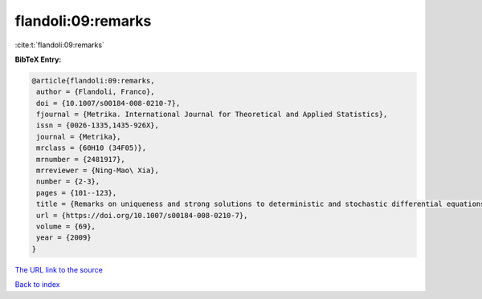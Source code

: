 flandoli:09:remarks
===================

:cite:t:`flandoli:09:remarks`

**BibTeX Entry:**

.. code-block:: bibtex

   @article{flandoli:09:remarks,
    author = {Flandoli, Franco},
    doi = {10.1007/s00184-008-0210-7},
    fjournal = {Metrika. International Journal for Theoretical and Applied Statistics},
    issn = {0026-1335,1435-926X},
    journal = {Metrika},
    mrclass = {60H10 (34F05)},
    mrnumber = {2481917},
    mrreviewer = {Ning-Mao\ Xia},
    number = {2-3},
    pages = {101--123},
    title = {Remarks on uniqueness and strong solutions to deterministic and stochastic differential equations},
    url = {https://doi.org/10.1007/s00184-008-0210-7},
    volume = {69},
    year = {2009}
   }
`The URL link to the source <ttps://doi.org/10.1007/s00184-008-0210-7}>`_


`Back to index <../By-Cite-Keys.html>`_
